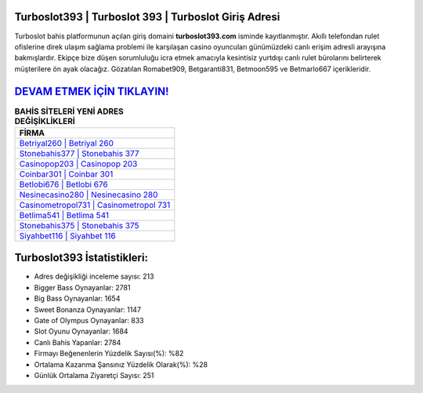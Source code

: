 ﻿Turboslot393 | Turboslot 393 | Turboslot Giriş Adresi
===================================

.. image:: images/turboslot-giris.jpg
   :width: 600
   
Turboslot bahis platformunun açılan giriş domaini **turboslot393.com** isminde kayıtlanmıştır. Akıllı telefondan rulet ofislerine direk ulaşım sağlama problemi ile karşılaşan casino oyuncuları günümüzdeki canlı erişim adresli arayışına bakmışlardır. Ekipçe bize düşen sorumluluğu icra etmek amacıyla kesintisiz yurtdışı canlı rulet bürolarını belirterek müşterilere ön ayak olacağız. Gözatılan Romabet909, Betgaranti831, Betmoon595 ve Betmarlo667 içerikleridir.

`DEVAM ETMEK İÇİN TIKLAYIN! <https://cutt.ly/QwVVg2Vk>`_
==============

.. list-table:: **BAHİS SİTELERİ YENİ ADRES DEĞİŞİKLİKLERİ**
   :widths: 100
   :header-rows: 1

   * - FİRMA
   * - `Betriyal260 | Betriyal 260 <betriyal260-betriyal-260-betriyal-giris-adresi.html>`_
   * - `Stonebahis377 | Stonebahis 377 <stonebahis377-stonebahis-377-stonebahis-giris-adresi.html>`_
   * - `Casinopop203 | Casinopop 203 <casinopop203-casinopop-203-casinopop-giris-adresi.html>`_	 
   * - `Coinbar301 | Coinbar 301 <coinbar301-coinbar-301-coinbar-giris-adresi.html>`_	 
   * - `Betlobi676 | Betlobi 676 <betlobi676-betlobi-676-betlobi-giris-adresi.html>`_ 
   * - `Nesinecasino280 | Nesinecasino 280 <nesinecasino280-nesinecasino-280-nesinecasino-giris-adresi.html>`_
   * - `Casinometropol731 | Casinometropol 731 <casinometropol731-casinometropol-731-casinometropol-giris-adresi.html>`_	 
   * - `Betlima541 | Betlima 541 <betlima541-betlima-541-betlima-giris-adresi.html>`_
   * - `Stonebahis375 | Stonebahis 375 <stonebahis375-stonebahis-375-stonebahis-giris-adresi.html>`_
   * - `Siyahbet116 | Siyahbet 116 <siyahbet116-siyahbet-116-siyahbet-giris-adresi.html>`_
	 
Turboslot393 İstatistikleri:
===================================	 
* Adres değişikliği inceleme sayısı: 213
* Bigger Bass Oynayanlar: 2781
* Big Bass Oynayanlar: 1654
* Sweet Bonanza Oynayanlar: 1147
* Gate of Olympus Oynayanlar: 833
* Slot Oyunu Oynayanlar: 1684
* Canlı Bahis Yapanlar: 2784
* Firmayı Beğenenlerin Yüzdelik Sayısı(%): %82
* Ortalama Kazanma Şansınız Yüzdelik Olarak(%): %28
* Günlük Ortalama Ziyaretçi Sayısı: 251
